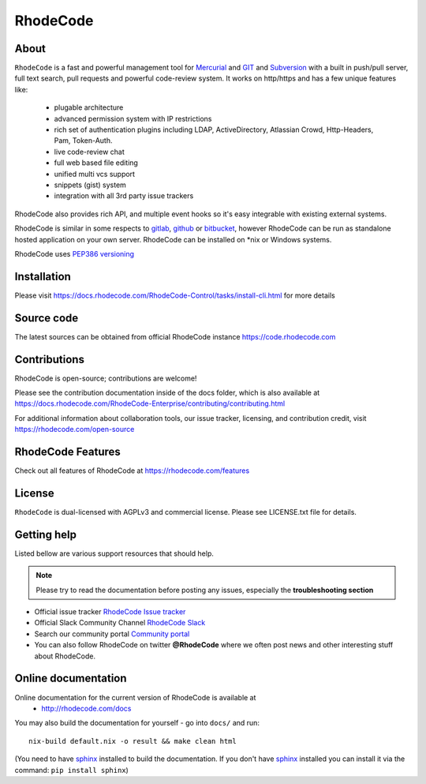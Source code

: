 =========
RhodeCode
=========

About
-----

``RhodeCode`` is a fast and powerful management tool for Mercurial_ and GIT_
and Subversion_ with a built in push/pull server, full text search,
pull requests and powerful code-review system. It works on http/https and
has a few unique features like:

 - plugable architecture
 - advanced permission system with IP restrictions
 - rich set of authentication plugins including LDAP,
   ActiveDirectory, Atlassian Crowd, Http-Headers, Pam, Token-Auth.
 - live code-review chat
 - full web based file editing
 - unified multi vcs support
 - snippets (gist) system
 - integration with all 3rd party issue trackers

RhodeCode also provides rich API, and multiple event hooks so it's easy
integrable with existing external systems.

RhodeCode is similar in some respects to gitlab_, github_ or bitbucket_,
however RhodeCode can be run as standalone hosted application on your own server.
RhodeCode can be installed on \*nix or Windows systems.

RhodeCode uses `PEP386 versioning <http://www.python.org/dev/peps/pep-0386/>`_

Installation
------------
Please visit https://docs.rhodecode.com/RhodeCode-Control/tasks/install-cli.html
for more details


Source code
-----------

The latest sources can be obtained from official RhodeCode instance
https://code.rhodecode.com


Contributions
-------------

RhodeCode is open-source; contributions are welcome!

Please see the contribution documentation inside of the docs folder, which is
also available at
https://docs.rhodecode.com/RhodeCode-Enterprise/contributing/contributing.html

For additional information about collaboration tools, our issue tracker,
licensing, and contribution credit, visit https://rhodecode.com/open-source 


RhodeCode Features
------------------

Check out all features of RhodeCode at https://rhodecode.com/features

License
-------

``RhodeCode`` is dual-licensed with AGPLv3 and commercial license.
Please see LICENSE.txt file for details.


Getting help
------------

Listed bellow are various support resources that should help.

.. note::

   Please try to read the documentation before posting any issues, especially
   the **troubleshooting section**

- Official issue tracker `RhodeCode Issue tracker <https://issues.rhodecode.com>`_

- Official Slack Community Channel `RhodeCode Slack <https://rhodecode.com/join>`_

- Search our community portal `Community portal <https://community.rhodecode.com>`_

- You can also follow RhodeCode on twitter **@RhodeCode** where we often post
  news and other interesting stuff about RhodeCode.


Online documentation
--------------------

Online documentation for the current version of RhodeCode is available at
 - http://rhodecode.com/docs

You may also build the documentation for yourself - go into ``docs/`` and run::

    nix-build default.nix -o result && make clean html

(You need to have sphinx_ installed to build the documentation. If you don't
have sphinx_ installed you can install it via the command:
``pip install sphinx``)

.. _virtualenv: http://pypi.python.org/pypi/virtualenv
.. _python: http://www.python.org/
.. _sphinx: http://sphinx.pocoo.org/
.. _mercurial: http://mercurial.selenic.com/
.. _bitbucket: http://bitbucket.org/
.. _github: http://github.com/
.. _gitlab: http://gitlab.com/
.. _subversion: http://subversion.tigris.org/
.. _git: http://git-scm.com/
.. _celery: http://celeryproject.org/
.. _vcs: http://pypi.python.org/pypi/vcs
